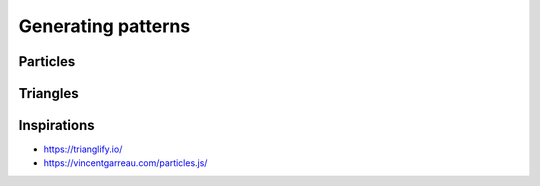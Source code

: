 Generating patterns
---------------------

Particles
+++++++++++

Triangles
+++++++++++++


Inspirations
+++++++++++++++

- https://trianglify.io/
- https://vincentgarreau.com/particles.js/

